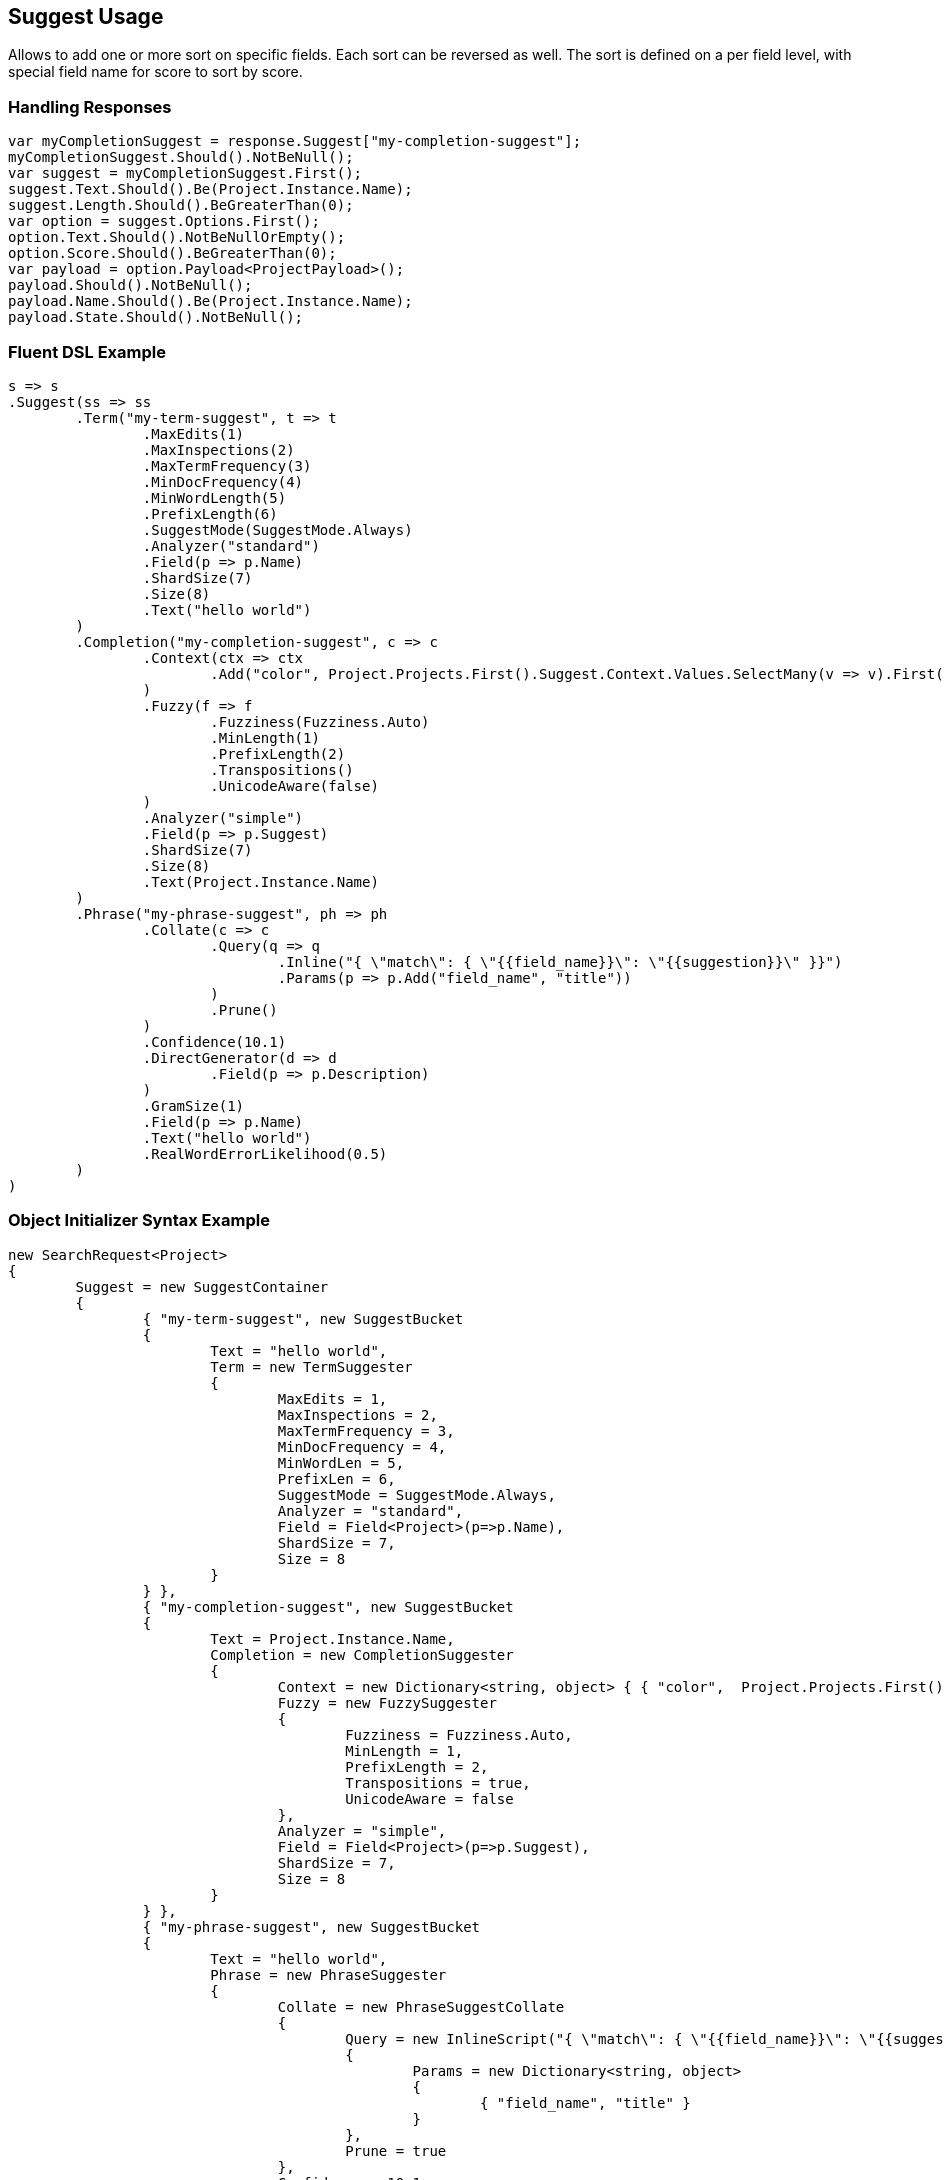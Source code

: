 :ref_current: https://www.elastic.co/guide/en/elasticsearch/reference/current

:github: https://github.com/elastic/elasticsearch-net

:imagesdir: ../../images

[[suggest-usage]]
== Suggest Usage

Allows to add one or more sort on specific fields. Each sort can be reversed as well. 
The sort is defined on a per field level, with special field name for score to sort by score.

=== Handling Responses

[source,csharp,method="expectresponse"]
----
var myCompletionSuggest = response.Suggest["my-completion-suggest"];
myCompletionSuggest.Should().NotBeNull();
var suggest = myCompletionSuggest.First();
suggest.Text.Should().Be(Project.Instance.Name);
suggest.Length.Should().BeGreaterThan(0);
var option = suggest.Options.First();
option.Text.Should().NotBeNullOrEmpty();
option.Score.Should().BeGreaterThan(0);
var payload = option.Payload<ProjectPayload>();
payload.Should().NotBeNull();
payload.Name.Should().Be(Project.Instance.Name);
payload.State.Should().NotBeNull();
----

=== Fluent DSL Example

[source,csharp,method="fluent"]
----
s => s
.Suggest(ss => ss
	.Term("my-term-suggest", t => t
		.MaxEdits(1)
		.MaxInspections(2)
		.MaxTermFrequency(3)
		.MinDocFrequency(4)
		.MinWordLength(5)
		.PrefixLength(6)
		.SuggestMode(SuggestMode.Always)
		.Analyzer("standard")
		.Field(p => p.Name)
		.ShardSize(7)
		.Size(8)
		.Text("hello world")
	)
	.Completion("my-completion-suggest", c => c
		.Context(ctx => ctx
			.Add("color", Project.Projects.First().Suggest.Context.Values.SelectMany(v => v).First())
		)
		.Fuzzy(f => f
			.Fuzziness(Fuzziness.Auto)
			.MinLength(1)
			.PrefixLength(2)
			.Transpositions()
			.UnicodeAware(false)
		)
		.Analyzer("simple")
		.Field(p => p.Suggest)
		.ShardSize(7)
		.Size(8)
		.Text(Project.Instance.Name)
	)
	.Phrase("my-phrase-suggest", ph => ph
		.Collate(c => c
			.Query(q => q
				.Inline("{ \"match\": { \"{{field_name}}\": \"{{suggestion}}\" }}")
				.Params(p => p.Add("field_name", "title"))
			)
			.Prune()
		)
		.Confidence(10.1)
		.DirectGenerator(d => d
			.Field(p => p.Description)
		)
		.GramSize(1)
		.Field(p => p.Name)
		.Text("hello world")
		.RealWordErrorLikelihood(0.5)
	)
)
----

=== Object Initializer Syntax Example

[source,csharp,method="initializer"]
----
new SearchRequest<Project>
{
	Suggest = new SuggestContainer
	{
		{ "my-term-suggest", new SuggestBucket
		{
			Text = "hello world",
			Term = new TermSuggester
			{
				MaxEdits = 1,
				MaxInspections = 2,
				MaxTermFrequency = 3,
				MinDocFrequency = 4,
				MinWordLen = 5,
				PrefixLen = 6,
				SuggestMode = SuggestMode.Always,
				Analyzer = "standard",
				Field = Field<Project>(p=>p.Name),
				ShardSize = 7,
				Size = 8
			}
		} },
		{ "my-completion-suggest", new SuggestBucket
		{
			Text = Project.Instance.Name,
			Completion = new CompletionSuggester
			{
				Context = new Dictionary<string, object> { { "color",  Project.Projects.First().Suggest.Context.Values.SelectMany(v => v).First() } },
				Fuzzy = new FuzzySuggester
				{
					Fuzziness = Fuzziness.Auto,
					MinLength = 1,
					PrefixLength = 2,
					Transpositions = true,
					UnicodeAware = false
				},
				Analyzer = "simple",
				Field = Field<Project>(p=>p.Suggest),
				ShardSize = 7,
				Size = 8
			}
		} },
		{ "my-phrase-suggest", new SuggestBucket
		{
			Text = "hello world",
			Phrase = new PhraseSuggester
			{
				Collate = new PhraseSuggestCollate
				{
					Query = new InlineScript("{ \"match\": { \"{{field_name}}\": \"{{suggestion}}\" }}")
					{
						Params = new Dictionary<string, object>
						{
							{ "field_name", "title" }
						}
					},
					Prune = true
				},
				Confidence = 10.1,
				DirectGenerator = new List<DirectGenerator>
				{
					new DirectGenerator { Field = "description" }
				},
				GramSize = 1,
				Field = "name",
				RealWordErrorLikelihood = 0.5
			}
		} },
	}
}
----

[source,javascript,method="expectjson"]
.Example json output
----
{
  "suggest": {
    "my-completion-suggest": {
      "completion": {
        "analyzer": "simple",
        "context": {
          "color": "red"
        },
        "field": "suggest",
        "fuzzy": {
          "fuzziness": "AUTO",
          "min_length": 1,
          "prefix_length": 2,
          "transpositions": true,
          "unicode_aware": false
        },
        "shard_size": 7,
        "size": 8
      },
      "text": "Durgan LLC"
    },
    "my-phrase-suggest": {
      "phrase": {
        "collate": {
          "query": {
            "inline": "{ \"match\": { \"{{field_name}}\": \"{{suggestion}}\" }}",
            "params": {
              "field_name": "title"
            }
          },
          "prune": true
        },
        "confidence": 10.1,
        "direct_generator": [
          {
            "field": "description"
          }
        ],
        "field": "name",
        "gram_size": 1,
        "real_word_error_likelihood": 0.5
      },
      "text": "hello world"
    },
    "my-term-suggest": {
      "term": {
        "analyzer": "standard",
        "field": "name",
        "max_edits": 1,
        "max_inspections": 2,
        "max_term_freq": 3.0,
        "min_doc_freq": 4.0,
        "min_word_len": 5,
        "prefix_len": 6,
        "shard_size": 7,
        "size": 8,
        "suggest_mode": "always"
      },
      "text": "hello world"
    }
  }
}
----

